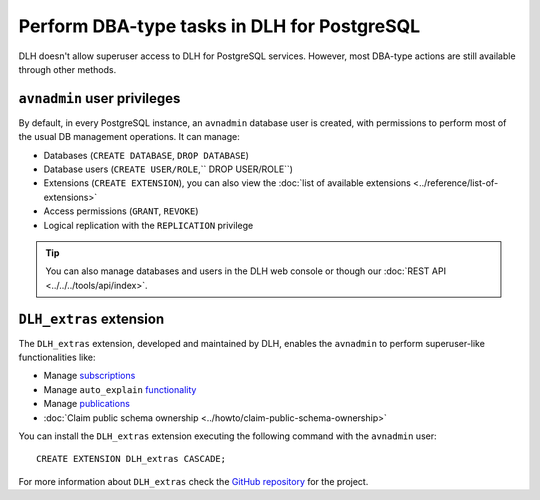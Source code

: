 Perform DBA-type tasks in DLH for PostgreSQL
==============================================

DLH doesn't allow superuser access to DLH for PostgreSQL services. However, most DBA-type actions are still available through other methods.

``avnadmin`` user privileges
----------------------------

By default, in every PostgreSQL instance, an ``avnadmin`` database user is created, with permissions to perform most of the usual DB management operations. It can manage:

* Databases (``CREATE DATABASE``, ``DROP DATABASE``)
* Database users (``CREATE USER/ROLE``,`` DROP USER/ROLE``)
* Extensions (``CREATE EXTENSION``), you can also view the :doc:`list of available extensions <../reference/list-of-extensions>`
* Access permissions (``GRANT``, ``REVOKE``)
* Logical replication with the ``REPLICATION`` privilege

.. Tip::
    You can also manage databases and users in the DLH web console or though our :doc:`REST API <../../../tools/api/index>`.

``DLH_extras`` extension
--------------------------

The ``DLH_extras`` extension, developed and maintained by DLH, enables the ``avnadmin`` to perform superuser-like functionalities like:

* Manage `subscriptions <https://www.postgresql.org/docs/current/catalog-pg-subscription.html>`_
* Manage ``auto_explain`` `functionality <https://www.postgresql.org/docs/current/auto-explain.html>`_
* Manage `publications <https://www.postgresql.org/docs/current/sql-createpublication.html>`_
* :doc:`Claim public schema ownership <../howto/claim-public-schema-ownership>`

You can install the ``DLH_extras`` extension executing the following command with the ``avnadmin`` user::

    CREATE EXTENSION DLH_extras CASCADE;

For more information about ``DLH_extras`` check the `GitHub repository <https://github.com/DLH/DLH-extras>`_ for the project.
